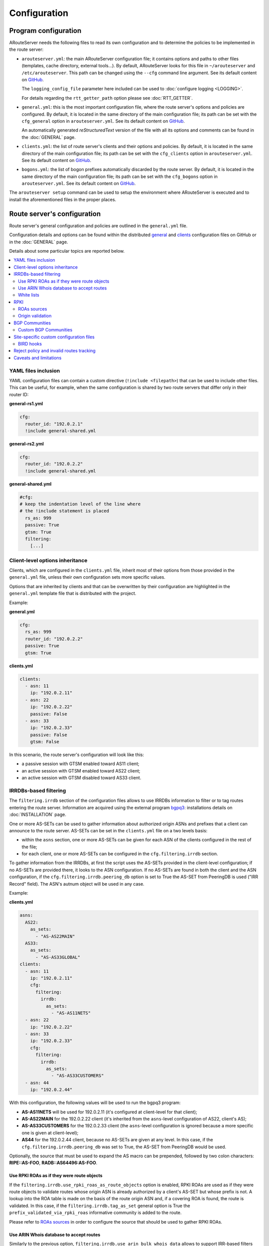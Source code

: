 Configuration
=============

Program configuration
---------------------

ARouteServer needs the following files to read its own configuration and to determine the policies to be implemented in the route server:

- ``arouteserver.yml``: the main ARouteServer configuration file; it contains options and paths to other files (templates, cache directory, external tools...). By default, ARouteServer looks for this file in ``~/arouteserver`` and ``/etc/arouteserver``. This path can be changed using the ``--cfg`` command line argument. See its default content on `GitHub <https://github.com/pierky/arouteserver/blob/master/config.d/arouteserver.yml>`__.

  The ``logging_config_file`` parameter here included can be used to :doc:`configure logging <LOGGING>`.

  For details regarding the ``rtt_getter_path`` option please see :doc:`RTT_GETTER`.

- ``general.yml``: this is the most important configuration file, where the route server's options and policies are configured.
  By default, it is located in the same directory of the main configuration file; its path can be set with the ``cfg_general`` option in ``arouteserver.yml``.
  See its default content on `GitHub <https://github.com/pierky/arouteserver/blob/master/config.d/general.yml>`__.

  An automatically generated *reStructuredText* version of the file with all its options and comments can be found in the :doc:`GENERAL` page.

- ``clients.yml``: the list of route server's clients and their options and policies.
  By default, it is located in the same directory of the main configuration file; its path can be set with the ``cfg_clients`` option in ``arouteserver.yml``.
  See its default content on `GitHub <https://github.com/pierky/arouteserver/blob/master/config.d/clients.yml>`__.

- ``bogons.yml``: the list of bogon prefixes automatically discarded by the route server.
  By default, it is located in the same directory of the main configuration file; its path can be set with the ``cfg_bogons`` option in ``arouteserver.yml``.
  See its default content on `GitHub <https://github.com/pierky/arouteserver/blob/master/config.d/bogons.yml>`__.

The ``arouteserver setup`` command can be used to setup the environment where ARouteServer is executed and to install the aforementioned files in the proper places.

Route server's configuration
----------------------------

Route server's general configuration and policies are outlined in the ``general.yml`` file. 

Configuration details and options can be found within the distributed `general <https://github.com/pierky/arouteserver/blob/master/config.d/general.yml>`__ and `clients <https://github.com/pierky/arouteserver/blob/master/config.d/clients.yml>`__ configuration files on GitHub or in the :doc:`GENERAL` page.

Details about some particular topics are reported below.

.. contents::
   :local:

YAML files inclusion
********************

YAML configuration files can contain a custom directive (``!include <filepath>``) that can be used to include other files.
This can be useful, for example, when the same configuration is shared by two route servers that differ only in their router ID:

**general-rs1.yml**

.. code:: yaml

   cfg:
     router_id: "192.0.2.1"
     !include general-shared.yml

**general-rs2.yml**

.. code:: yaml

   cfg:
     router_id: "192.0.2.2"
     !include general-shared.yml

**general-shared.yml**

.. code:: yaml

   #cfg:
   # keep the indentation level of the line where
   # the !include statement is placed
     rs_as: 999
     passive: True
     gtsm: True
     filtering:
       [...]

Client-level options inheritance
********************************

Clients, which are configured in the ``clients.yml`` file, inherit most of their options from those provided in the ``general.yml`` file, unless their own configuration sets more specific values.

Options that are inherited by clients and that can be overwritten by their configuration are highlighted in the ``general.yml`` template file that is distributed with the project.

Example:

**general.yml**

.. code:: yaml

   cfg:
     rs_as: 999
     router_id: "192.0.2.2"
     passive: True
     gtsm: True

**clients.yml**

.. code:: yaml

   clients:
     - asn: 11
       ip: "192.0.2.11"
     - asn: 22
       ip: "192.0.2.22"
       passive: False
     - asn: 33
       ip: "192.0.2.33"
       passive: False
       gtsm: False

In this scenario, the route server's configuration will look like this:

- a passive session with GTSM enabled toward AS11 client;
- an active session with GTSM enabled toward AS22 client;
- an active session with GTSM disabled toward AS33 client.

IRRDBs-based filtering
**********************

The ``filtering.irrdb`` section of the configuration files allows to use IRRDBs information to filter or to tag routes entering the route server. Information are acquired using the external program `bgpq3 <https://github.com/snar/bgpq3>`_: installations details on :doc:`INSTALLATION` page.

One or more AS-SETs can be used to gather information about authorized origin ASNs and prefixes that a client can announce to the route server. AS-SETs can be set in the ``clients.yml`` file on a two levels basis:

- within the ``asns`` section, one or more AS-SETs can be given for each ASN of the clients configured in the rest of the file;

- for each client, one or more AS-SETs can be configured in the ``cfg.filtering.irrdb`` section.

To gather information from the IRRDBs, at first the script uses the AS-SETs provided in the client-level configuration; if no AS-SETs are provided there, it looks to the ASN configuration.
If no AS-SETs are found in both the client and the ASN configuration, if the ``cfg.filtering.irrdb.peering_db`` option is set to True the AS-SET from PeeringDB is used ("IRR Record" field).
The ASN's autnum object will be used in any case.

Example:

**clients.yml**

.. code:: yaml

   asns:
     AS22:
       as_sets:
         - "AS-AS22MAIN"
     AS33:
       as_sets:
         - "AS-AS33GLOBAL"
   clients:
     - asn: 11
       ip: "192.0.2.11"
       cfg:
         filtering:
           irrdb:
             as_sets:
               - "AS-AS11NETS"
     - asn: 22
       ip: "192.0.2.22"
     - asn: 33
       ip: "192.0.2.33"
       cfg:
         filtering:
           irrdb:
             as_sets:
               - "AS-AS33CUSTOMERS"
     - asn: 44
       ip: "192.0.2.44"

With this configuration, the following values will be used to run the bgpq3 program:

- **AS-AS11NETS** will be used for 192.0.2.11 (it's configured at client-level for that client);
- **AS-AS22MAIN** for the 192.0.2.22 client (it's inherited from the ``asns``-level configuration of AS22, client's AS);
- **AS-AS33CUSTOMERS** for the 192.0.2.33 client (the ``asns``-level configuration is ignored because a more specific one is given at client-level);
- **AS44** for the 192.0.2.44 client, because no AS-SETs are given at any level. In this case, if the ``cfg.filtering.irrdb.peering_db`` was set to True, the AS-SET from PeeringDB would be used.

Optionally, the source that must be used to expand the AS macro can be prepended, followed by two colon characters: **RIPE::AS-FOO**, **RADB::AS64496:AS-FOO**.

Use RPKI ROAs as if they were route objects
~~~~~~~~~~~~~~~~~~~~~~~~~~~~~~~~~~~~~~~~~~~

If the ``filtering.irrdb.use_rpki_roas_as_route_objects`` option is enabled, RPKI ROAs are used as if they were route objects to validate routes whose origin ASN is already authorized by a client's AS-SET but whose prefix is not. A lookup into the ROA table is made on the basis of the route origin ASN and, if a covering ROA is found, the route is validated. In this case, if the ``filtering.irrdb.tag_as_set`` general option is True the ``prefix_validated_via_rpki_roas`` informative community is added to the route.

Please refer to `ROAs sources`_ in order to configure the source that should be used to gather RPKI ROAs.

Use ARIN Whois database to accept routes
~~~~~~~~~~~~~~~~~~~~~~~~~~~~~~~~~~~~~~~~

Similarly to the previous option, ``filtering.irrdb.use_arin_bulk_whois_data`` allows to support IRR-based filters with additional data. Records from the ARIN Whois database are used to accept those routes whose origin ASN is authorized by the client's AS-SET but whose prefix has not a registered route object. In this case, a lookup into the ARIN Whois database is made on the basis of the origin ASN and if a covering entry is found the route is accepted.

The ARIN Whois database can be obtained by signing an `agreement with ARIN <https://www.arin.net/resources/request/bulkwhois.html>`__. It must be then converted into the appropriate JSON format that ARouteServer expects to find; the `arin-whois-bulk-parser <https://github.com/NLNOG/arin-whois-bulk-parser>`__ script can be used for this purpose.

A parsed version of the database dump is offered by `NLNOG <https://nlnog.net/>`__ at the following URL: http://irrexplorer.nlnog.net/static/dumps/arin-whois-originas.json.bz2

Further details can be found in `this message <https://mailman.nanog.org/pipermail/nanog/2017-December/093525.html>`__ appeared on the NANOG mailing list.

White lists
~~~~~~~~~~~

In addition to prefixes and ASNs gathered as said above, white lists can be configured at client level to manually enter prefixes and origin ASNs that will be treated as if they were included within clients' AS-SET.

If the ``filtering.irrdb.tag_as_set`` general option is also set to True, routes that fail the basic IRR filters but that are accepted solely because they match a white list entry are tagged with the ``prefix_not_present_in_as_set`` and ``origin_not_present_in_as_set`` informational communities.

Example:

.. code:: yaml

   clients:
     - asn: 11
       ip: "192.0.2.11"
       cfg:
         filtering:
           irrdb:
             as_sets:
               - "AS-AS11NETS"
             white_list_route:
               - prefix: "203.0.113.0"
                 length: 24
                 asn: 65534

This configuration allows to authorize routes for 203.0.113.0/24{24-32} with origin ASN 65534 received from the client.

RPKI
****

ROAs sources
~~~~~~~~~~~~

A couple of methods can be used to acquire RPKI data (ROAs):

- (BIRD and OpenBGPD) the builtin method based on `RIPE RPKI Validator cache <http://localcert.ripe.net:8088/>`__ export file: the URL of a local and trusted instance of RPKI Validator should be provided to ensure that a cryptographically validated datased is used. By default, the URL of the public instance is used.

- (BIRD only) external tools from the `rtrlib <http://rpki.realmv6.org/>`_ suite: `rtrlib <https://github.com/rtrlib>`__ and `bird-rtrlib-cli <https://github.com/rtrlib/bird-rtrlib-cli>`__. One or more trusted local validating caches should be used to get and validate RPKI data before pushing them to BIRD. An overview is provided on the `rtrlib GitHub wiki <https://github.com/rtrlib/rtrlib/wiki/Background>`__, where also an `usage guide <https://github.com/rtrlib/rtrlib/wiki/Usage-of-the-RTRlib>`__ can be found.

The configuration of ROAs source can be done within the ``rpki_roas`` section of the ``general.yml`` file.

Origin validation
~~~~~~~~~~~~~~~~~

RPKI-based validation of routes can be configured using the general ``filtering.rpki_bgp_origin_validation`` section.
RFC8097 BGP extended communities are used to mark routes on the basis of their validity state.
Depending on the ``reject_invalid`` configuration, INVALID routes can be rejected before entering the route server or accepted for further processing by external tools or functions provided within :ref:`.local files <site-specific-custom-config>`.
INVALID routes are not propagated to clients.

BGP Communities
***************

BGP communities can be used for many features in the configurations built using ARouteServer: blackhole filtering, AS_PATH prepending, announcement control, various informative purposes (valid origin ASN, valid prefix, ...) and more. All these communities are referenced by *name* (or *tag*) in the configuration files and their real values are reported only once, in the ``communities`` section of the ``general.yml`` file.
For each community, values can be set for any of the three *formats*: standard (`RFC1997 <https://tools.ietf.org/html/rfc1997>`_), extended (`RFC4360 <https://tools.ietf.org/html/rfc4360>`_/`RFC5668 <https://tools.ietf.org/html/rfc5668>`_) and large (`RFC8092 <https://tools.ietf.org/html/rfc8092>`_).

Custom BGP Communities
~~~~~~~~~~~~~~~~~~~~~~

Custom, locally significant BGP communities can also be used for informational purposes, for example to keep track of the geographical origin of a route or the nature of the relation with the announcing route server client.

Custom communities are declared once in the ``general.yml`` configuration file and then are referenced by clients definitions in the ``clients.yml`` file.

Example:

**general.yml**

.. code:: yaml

   cfg:
     rs_as: 6777
     router_id: "80.249.208.255"
   custom_communities:
     colo_digitalrealty_ams01:
       std: "65501:1"
       lrg: "6777:65501:1"
     colo_equinix_am3:
       std: "65501:2"
       lrg: "6777:65501:2"
     colo_evoswitch:
       std: "65501:3"
       lrg: "6777:65501:3"
     member_type_peering:
       std: "65502:1"
       lrg: "6777:65502:1"
     member_type_probono:
       std: "65502:2"
       lrg: "6777:65502:2"

**clients.yml**

.. code:: yaml

   clients:
     - asn: 112
       ip: "192.0.2.112"
       cfg:
         attach_custom_communities:
         - "colo_digitalrealty_ams01"
         - "member_type_probono"
     - asn: 22
       ip: "192.0.2.22"
       passive: False
       cfg:
         attach_custom_communities:
         - "colo_equinix_am3"
         - "member_type_peering"
     - asn: 33
       ip: "192.0.2.33"
       cfg:
         attach_custom_communities:
         - "colo_evoswitch"
         - "member_type_peering"

.. _site-specific-custom-config:

Site-specific custom configuration files
****************************************

Local configuration files can be used to load static site-specific snippets of configuration into the BGP daemon, bypassing the dynamic ARouteServer configuration building mechanisms. These files can be used to configure, for example, neighborship with peers which are not route server members or that require custom settings.

Local files inclusion can be enabled by a command line argument, ``--use-local-files``: there are some fixed points in the configuration files generated by ARouteServer where local files can be included:

- BIRD:

  .. autoattribute:: pierky.arouteserver.builder.BIRDConfigBuilder.LOCAL_FILES_IDS

- OpenBGPD:

  .. autoattribute:: pierky.arouteserver.builder.OpenBGPDConfigBuilder.LOCAL_FILES_IDS

One or more of these labels must be used as the argument's value in order to enable the relative inclusion points.
For each enabled label, an *include* statement is added to the generated configuration in the point identified by the label itself. To modify the base directory, the ``--local-files-dir`` command line option can be used.

These files must be present on the host running the route server.

- Example, BIRD, file name "footer4.local" in "/etc/bird" directory:

  .. code::

      protocol bgp RouteCollector {
      	local as 999;
      	neighbor 192.0.2.99 as 65535;
      	rs client;
        secondary;
      
      	import none;
      	export all;
      }

- Example, OpenBGPD, ``header`` and ``post-clients``:

  .. code-block:: console
     :emphasize-lines: 2, 16

     $ arouteserver openbgpd --use-local-files header post-clients
     include "/etc/bgpd/header.local"
     
     AS 999
     router-id 192.0.2.2

     [...]

     group "clients" {
     
             neighbor 192.0.2.11 {
                     [...]
             }
     }
     
     include "/etc/bgpd/post-clients.local"
     
     [...]

  In the example above, the ``header`` and ``post-clients`` inclusion points are enabled and allow to insert two ``include`` statements into the generated configuration: one at the start of the file and one between clients declaration and filters.

- Example, OpenBGPD, ``client`` and ``footer``:

  .. code-block:: console
     :emphasize-lines: 10, 15, 22

     $ arouteserver openbgpd --use-local-files client footer --local-files-dir /etc/
     AS 999
     router-id 192.0.2.2
     
     [...]
     
     group "clients" {
     
             neighbor 192.0.2.11 {
                     include "/etc/client.local"
                     [...]
             }
     
             neighbor 192.0.2.22 {
                     include "/etc/client.local"
                     [...]
             }
     }
     
     [...]
     
     include "/etc/footer.local"

  The example above uses the ``client`` label, that is used to add an ``include`` statement into every neighbor configuration. Also, the base directory is set to ``/etc/``.

.. _bird-hooks:

BIRD hooks
~~~~~~~~~~

In BIRD, hook functions can also be used to tweak the configuration generated by ARouteServer.
Hooks are enabled by the ``--use-hooks`` command line argument, that accepts one or more of the following hook IDs:

  .. autoattribute:: pierky.arouteserver.builder.BIRDConfigBuilder.HOOKS

Functions with name ``hook_<HOOK_ID>`` must then be implemented within *.local* configuration files, in turn included using the ``--use-local-files`` command line argument.

Example:

  .. code-block:: console
     :emphasize-lines: 13, 21, 22

     $ arouteserver bird --ip-ver 4 --use-local-files header --use-hooks pre_receive_from_client
     router id 192.0.2.2;
     define rs_as = 999;
     
     log "/var/log/bird.log" all;
     log syslog all;
     debug protocols all;
     
     protocol device {};
     
     table master sorted;
     
     include "/etc/bird/header.local";
     
     [...]
     
     filter receive_from_AS3333_1 {
             if !(source = RTS_BGP ) then
                     reject "source != RTS_BGP - REJECTING ", net;
     
             if !hook_pre_receive_from_client(3333, 192.0.2.11, "AS3333_1") then
                     reject "hook_pre_receive_from_client returned false - REJECTING ", net;
     
             scrub_communities_in();
     
     [...]

Details about hook functions can be found in the :doc:`BIRD_HOOKS` page.

An example (including functions' prototypes) is provided within the "examples/bird_hooks" directory (`also on GitHub <https://github.com/pierky/arouteserver/tree/master/examples/bird_hooks>`_).

.. _reject-policy:

Reject policy and invalid routes tracking
*****************************************

Invalid routes, that is those routes that failed the validation process, can be simply discarded as they enter the route server (default behaviour) or, optionally, they can be kept for troubleshooting purposes, analysis or statistic reporting.

The ``reject_policy`` configuration option can be set to ``tag`` in order to have invalid routes tagged with a user-configurable BGP Community (``reject_reason``) whose purpose is to keep track of the reason for which they are considered to be invalid. These routes are also set with a low local-pref value (``1``) and tagged with a control BGP Community that prevents them from being exported to clients. If configured, the ``rejected_route_announced_by`` community is used to track the ASN of the client that announced the invalid route to the route server.

The goal of this feature is to allow the deployment of route collectors that can be used to further process invalid routes announced by clients. These route collectors can be configured using :ref:`site-specific .local files <site-specific-custom-config>`. The `InvalidRoutesReporter <https://github.com/pierky/invalidroutesreporter>`_ is an example of this kind of route collector.

The reason that brought the server to reject the route is identified using a numeric value in the last part of the BGP Community; the list of reject reasons follow:

  ===== =========================================================
     ID Reason
  ===== =========================================================
      0 Special meaning: the route must be treated as rejected. *

      1 Invalid AS_PATH length
      2 Prefix is bogon
      3 Prefix is in global blacklist
      4 Invalid AFI
      5 Invalid NEXT_HOP
      6 Invalid left-most ASN
      7 Invalid ASN in AS_PATH
      8 Transit-free ASN in AS_PATH
      9 Origin ASN not in IRRDB AS-SETs
     10 IPv6 prefix not in global unicast space
     11 Prefix is in client blacklist
     12 Prefix not in IRRDB AS-SETs
     13 Invalid prefix length
     14 RPKI INVALID route

  65535 Unknown
  ===== =========================================================

\* This is not really a reject reason code, it only means that the route must be treated as rejected and must not be propagated to clients.

Caveats and limitations
***********************

Not all features offered by ARouteServer are supported by both BIRD and OpenBGPD.
The following list of limitations is based on the currently supported versions of BIRD (1.6.3) and OpenBGPD (OpenBSD 6.0, 6.1 and 6.2).

- OpenBGPD

  - Currently, **path hiding** mitigation is not implemented for OpenBGPD configurations. Only single-RIB configurations are generated.

  - **ADD-PATH** is not supported by OpenBGPD.

  - For max-prefix filtering, only the ``shutdown`` and the ``restart`` actions are supported by OpenBGPD. Restart is configured with a 15 minutes timer.

  - `An issue <https://github.com/pierky/arouteserver/issues/3>`_ is preventing next-hop rewriting for **IPv6 blackhole filtering** policies on OpenBGPD/OpenBSD 6.0.

  - **Large communities** are not supported by OpenBGPD 6.0: features that are configured to be offered via large communities only are ignored and not included into the generated OpenBGPD configuration.

  - OpenBGPD does not offer a way to delete **extended communities** using wildcard (``rt xxx:*``): peer-ASN-specific extended communities (such as ``prepend_once_to_peer``, ``do_not_announce_to_peer``) are not scrubbed from routes that leave OpenBGPD route servers and so they are propagated to the route server clients.

  - **Graceful shutdown** is supported only on OpenBGPD 6.2 or later.

  - The Site of Origin Extended BGP communities in the range 65535:* are reserved for internal reasons.

Depending on the features that are enabled in the ``general.yml`` and ``clients.yml`` files, compatibility issues may arise; in this case, ARouteServer logs one or more errors, which can be then acknowledged and ignored using the ``--ignore-issues`` command line option:

.. code-block:: console

   $ arouteserver openbgpd
   ARouteServer 2017-03-23 21:39:45,955 ERROR Compatibility issue ID 'path_hiding'. The 'path_hiding'
   general configuration parameter is set to True, but the configuration generated by ARouteServer for
   OpenBGPD does not support path-hiding mitigation techniques.
   ARouteServer 2017-03-23 21:39:45,955 ERROR One or more compatibility issues have been found.

   Please check the errors reported above for more details.
   To ignore those errors, use the '--ignore-issues' command line argument and list the IDs of the
   issues you want to ignore.
   $ arouteserver openbgpd --ignore-issues path_hiding
   AS 999
   router-id 192.0.2.2

   fib-update no
   log updates
   ...
